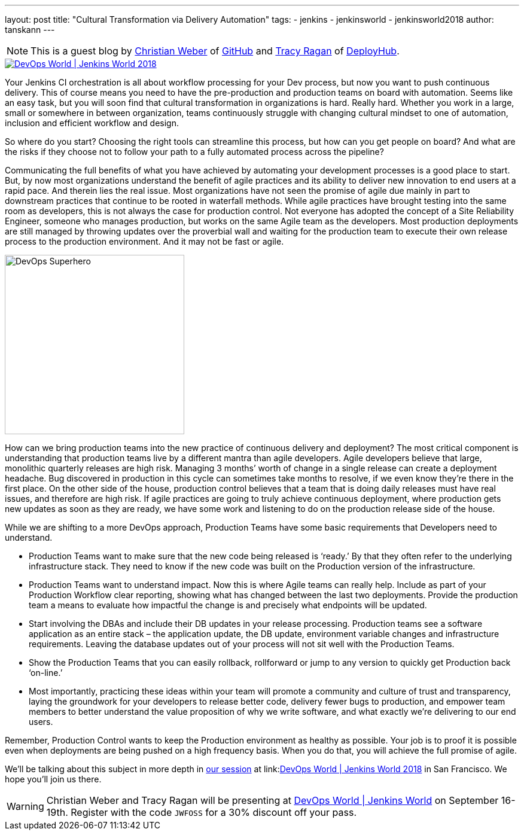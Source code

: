 ---
layout: post
title: "Cultural Transformation via Delivery Automation"
tags:
- jenkins
- jenkinsworld
- jenkinsworld2018
author: tanskann
---

NOTE: This is a guest blog by
link:https://devopsworldjenkinsworld2018.sched.com/speaker/christian_weber.1y99b7id[Christian Weber] of
link:https://github.com[GitHub] and
link:https://devopsworldjenkinsworld2018.sched.com/speaker/tracy_ragan.70xae17[Tracy Ragan] of
link:https://www.deployhub.com/[DeployHub].



image::/images/conferences/devops-world-2018.jpg[DevOps World | Jenkins World 2018, float="left", link="https://www.cloudbees.com/devops-world"]

Your Jenkins CI orchestration is all about workflow processing for your Dev process, but now you want to push continuous delivery.
This of course means you need to have the pre-production and production teams on board with automation.
Seems like an easy task, but you will soon find that cultural transformation in organizations is hard.
Really hard.
Whether you work in a large, small or somewhere in between organization, teams continuously struggle with changing cultural mindset to one of automation, inclusion and efficient workflow and design.


So where do you start?
Choosing the right tools can streamline this process, but how can you get people on board?
And what are the risks if they choose not to follow your path to a fully automated process across the pipeline?

Communicating the full benefits of what you have achieved by automating your development processes is a good place to start.
But, by now most organizations understand the benefit of agile practices and its ability to deliver new innovation to end users at a rapid pace.
And therein lies the real issue.
Most organizations have not seen the promise of agile due mainly in part to downstream practices that continue to be rooted in waterfall methods.
While agile practices have brought testing into the same room as developers, this is not always the case for production control.
Not everyone has adopted the concept of a Site Reliability Engineer, someone who manages production, but works on the same Agile team as the developers.
Most production deployments are still managed by throwing updates over the proverbial wall and waiting for the production team to execute their own release process to the production environment.
And it may not be fast or agile.

image::/images/post-images/2018-08-31/image1.jpg[DevOps Superhero, float="right", width=300]

How can we bring production teams into the new practice of continuous delivery and deployment?
The most critical component is understanding that production teams live by a different mantra than agile developers.
Agile developers believe that large, monolithic quarterly releases are high risk.
Managing 3 months’ worth of change in a single release can create a deployment headache.
Bug discovered in production in this cycle can sometimes take months to resolve, if we even know they’re there in the first place.
On the other side of the house, production control believes that a team that is doing daily releases must have real issues, and therefore are high risk.
If agile practices are going to truly achieve continuous deployment, where production gets new updates as soon as they are ready, we have some work and listening to do on the production release side of the house.

While we are shifting to a more DevOps approach, Production Teams have some basic requirements that Developers need to understand.

* Production Teams want to make sure that the new code being released is ‘ready.’
  By that they often refer to the underlying infrastructure stack.
  They need to know if the new code was built on the Production version of the infrastructure.
* Production Teams want to understand impact.
  Now this is where Agile teams can really help.
  Include as part of your Production Workflow clear reporting, showing what has changed between the last two deployments.
  Provide the production team a means to evaluate how impactful the change is and precisely what endpoints will be updated.
* Start involving the DBAs and include their DB updates in your release processing.
  Production teams see a software application as an entire stack – the application update, the DB update, environment variable changes and infrastructure requirements.
  Leaving the database updates out of your process will not sit well with the Production Teams.
* Show the Production Teams that you can easily rollback, rollforward or jump to any version to quickly get Production back ‘on-line.’
* Most importantly, practicing these ideas within your team will promote a community and culture of trust and transparency,
  laying the groundwork for your developers to release better code, delivery fewer bugs to production,
  and empower team members to better understand the value proposition of why we write software,
  and what exactly we’re delivering to our end users.

Remember, Production Control wants to keep the Production environment as healthy as possible.
Your job is to proof it is possible even when deployments are being pushed on a high frequency basis.
When  you do that, you will achieve the full promise of agile.

We'll be talking about this subject in more depth in link:https://devopsworldjenkinsworld2018.sched.com/event/FD62/cultural-transformation-via-delivery-automation[our session] at
link:link:https://www.cloudbees.com/devops-world[DevOps World | Jenkins World 2018] in San Francisco. We hope you'll join us there.


[WARNING]
--
Christian Weber and Tracy Ragan will be presenting at
link:https://www.cloudbees.com/devops-world[DevOps World | Jenkins World] on September 16-19th.
Register with the code `JWFOSS` for a 30% discount off your pass.
--